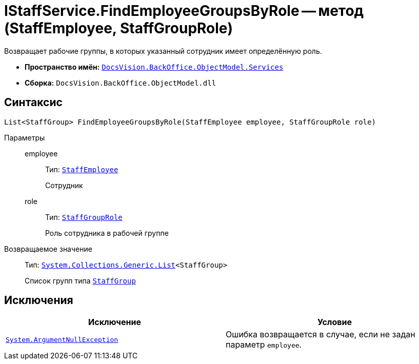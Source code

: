 = IStaffService.FindEmployeeGroupsByRole -- метод (StaffEmployee, StaffGroupRole)

Возвращает рабочие группы, в которых указанный сотрудник имеет определённую роль.

* *Пространство имён:* `xref:BackOffice-ObjectModel-Services-Entities:Services_NS.adoc[DocsVision.BackOffice.ObjectModel.Services]`
* *Сборка:* `DocsVision.BackOffice.ObjectModel.dll`

== Синтаксис

[source,csharp]
----
List<StaffGroup> FindEmployeeGroupsByRole(StaffEmployee employee, StaffGroupRole role)
----

Параметры::
employee:::
Тип: `xref:BackOffice-ObjectModel-Staff:StaffEmployee_CL.adoc[StaffEmployee]`
+
Сотрудник

role:::
Тип: `xref:BackOffice-ObjectModel-Staff:StaffGroupRole_EN.adoc[StaffGroupRole]`
+
Роль сотрудника в рабочей группе

Возвращаемое значение::
Тип: `https://msdn.microsoft.com/ru-ru/library/6sh2ey19.aspx[System.Collections.Generic.List]<StaffGroup>`
+
Список групп типа `xref:BackOffice-ObjectModel-Staff:StaffGroup_CL.adoc[StaffGroup]`

== Исключения

[cols=",",options="header"]
|===
|Исключение |Условие
|`http://msdn.microsoft.com/ru-ru/library/system.argumentnullexception.aspx[System.ArgumentNullException]` |Ошибка возвращается в случае, если не задан параметр `employee`.
|===
